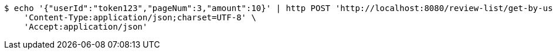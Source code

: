 [source,bash]
----
$ echo '{"userId":"token123","pageNum":3,"amount":10}' | http POST 'http://localhost:8080/review-list/get-by-userid' \
    'Content-Type:application/json;charset=UTF-8' \
    'Accept:application/json'
----